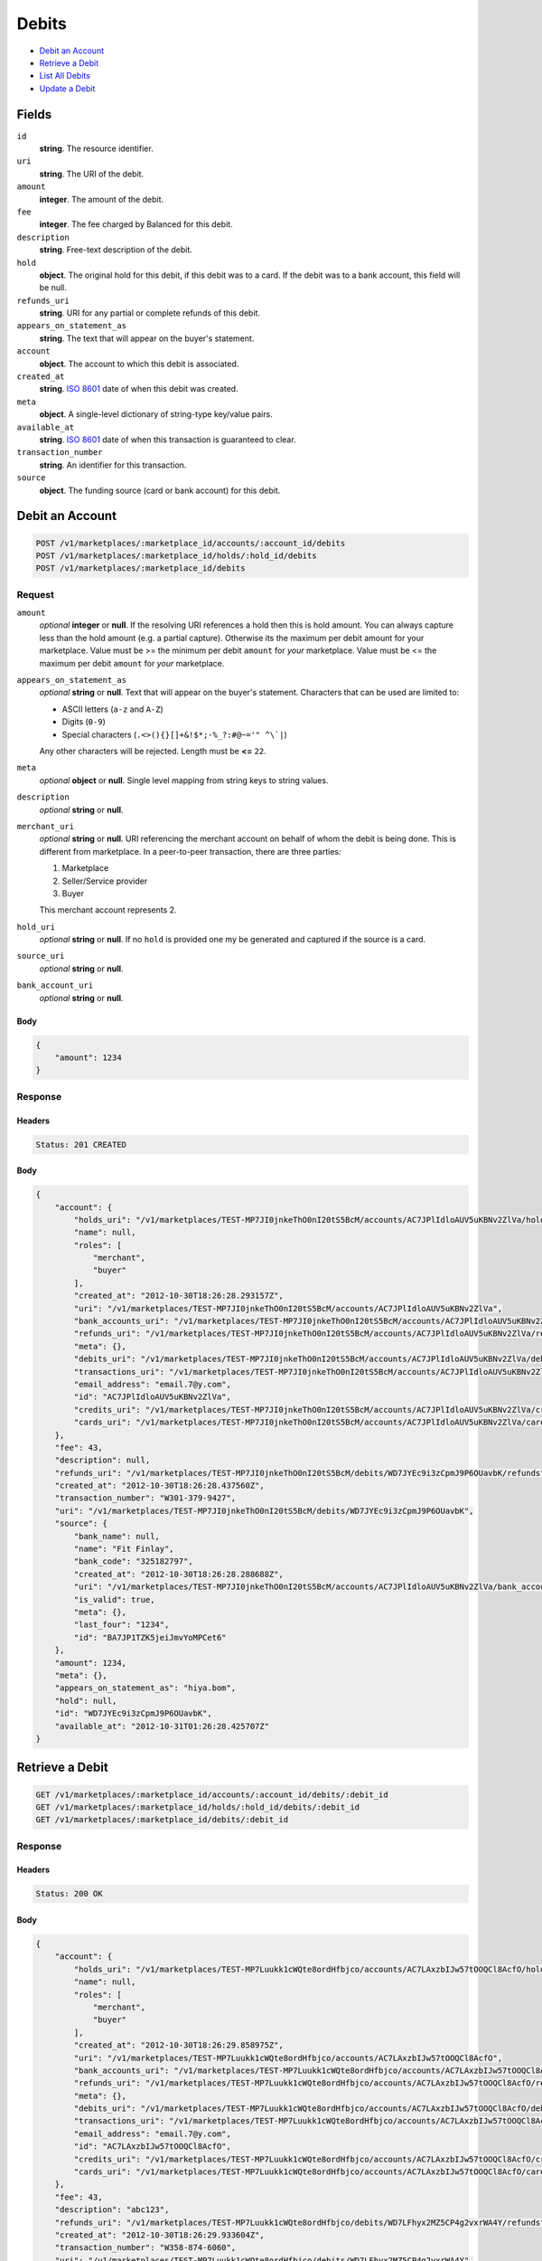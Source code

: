 Debits
=======

- `Debit an Account`_
- `Retrieve a Debit`_
- `List All Debits`_
- `Update a Debit`_

Fields
------

``id`` 
    **string**. The resource identifier. 
 
``uri`` 
    **string**. The URI of the debit. 
 
``amount`` 
    **integer**. The amount of the debit. 
 
``fee`` 
    **integer**. The fee charged by Balanced for this debit. 
 
``description`` 
    **string**. Free-text description of the debit. 
 
``hold`` 
    **object**. The original hold for this debit, if this debit was to a card. 
    If the debit was to a bank account, this field will be null.  
 
``refunds_uri`` 
    **string**. URI for any partial or complete refunds of this debit. 
 
``appears_on_statement_as`` 
    **string**. The text that will appear on the buyer's statement. 
 
``account`` 
    **object**. The account to which this debit is associated. 
 
``created_at`` 
    **string**. `ISO 8601 <http://www.w3.org/QA/Tips/iso-date>`_ date of when this 
    debit was created. 
 
``meta`` 
    **object**. A single-level dictionary of string-type key/value pairs. 
 
``available_at`` 
    **string**. `ISO 8601 <http://www.w3.org/QA/Tips/iso-date>`_ date of when this 
    transaction is guaranteed to clear. 
 
``transaction_number`` 
    **string**. An identifier for this transaction. 
 
``source`` 
    **object**. The funding source (card or bank account) for this debit.  
 

Debit an Account
----------------

.. code:: 
 
    POST /v1/marketplaces/:marketplace_id/accounts/:account_id/debits 
    POST /v1/marketplaces/:marketplace_id/holds/:hold_id/debits 
    POST /v1/marketplaces/:marketplace_id/debits 
 

Request
~~~~~~~

``amount`` 
    *optional* **integer** or **null**. If the resolving URI references a hold then this is hold amount. You can 
    always capture less than the hold amount (e.g. a partial capture). 
    Otherwise its the maximum per debit amount for your marketplace. Value must be >= the minimum per debit ``amount`` for *your* 
    marketplace. Value must be <= the maximum per debit ``amount`` for *your* 
    marketplace. 
 
``appears_on_statement_as`` 
    *optional* **string** or **null**. Text that will appear on the buyer's statement. Characters that can be 
    used are limited to: 
 
    - ASCII letters (``a-z`` and ``A-Z``) 
    - Digits (``0-9``) 
    - Special characters (``.<>(){}[]+&!$*;-%_?:#@~='" ^\`|``) 
 
    Any other characters will be rejected. Length must be **<=** ``22``. 
 
``meta`` 
    *optional* **object** or **null**. Single level mapping from string keys to string values. 
 
``description`` 
    *optional* **string** or **null**.  
 
``merchant_uri`` 
    *optional* **string** or **null**. URI referencing the merchant account on behalf of whom the 
    debit is being done. This is different from marketplace. 
    In a peer-to-peer transaction, there are three parties: 
 
    1. Marketplace 
    2. Seller/Service provider 
    3. Buyer 
 
    This merchant account represents 2. 
 
``hold_uri`` 
    *optional* **string** or **null**. If no ``hold`` is provided one my be generated and captured if the 
    source is a card. 
 
``source_uri`` 
    *optional* **string** or **null**.  
 
``bank_account_uri`` 
    *optional* **string** or **null**.  
 

Body 
^^^^ 
 
.. code:: javascript 
 
    { 
        "amount": 1234 
    } 
 

Response
~~~~~~~~

Headers 
^^^^^^^ 
 
.. code::  
 
    Status: 201 CREATED 
 
Body 
^^^^ 
 
.. code:: javascript 
 
    { 
        "account": { 
            "holds_uri": "/v1/marketplaces/TEST-MP7JI0jnkeThO0nI20tS5BcM/accounts/AC7JPlIdloAUV5uKBNv2ZlVa/holds",  
            "name": null,  
            "roles": [ 
                "merchant",  
                "buyer" 
            ],  
            "created_at": "2012-10-30T18:26:28.293157Z",  
            "uri": "/v1/marketplaces/TEST-MP7JI0jnkeThO0nI20tS5BcM/accounts/AC7JPlIdloAUV5uKBNv2ZlVa",  
            "bank_accounts_uri": "/v1/marketplaces/TEST-MP7JI0jnkeThO0nI20tS5BcM/accounts/AC7JPlIdloAUV5uKBNv2ZlVa/bank_accounts",  
            "refunds_uri": "/v1/marketplaces/TEST-MP7JI0jnkeThO0nI20tS5BcM/accounts/AC7JPlIdloAUV5uKBNv2ZlVa/refunds",  
            "meta": {},  
            "debits_uri": "/v1/marketplaces/TEST-MP7JI0jnkeThO0nI20tS5BcM/accounts/AC7JPlIdloAUV5uKBNv2ZlVa/debits",  
            "transactions_uri": "/v1/marketplaces/TEST-MP7JI0jnkeThO0nI20tS5BcM/accounts/AC7JPlIdloAUV5uKBNv2ZlVa/transactions",  
            "email_address": "email.7@y.com",  
            "id": "AC7JPlIdloAUV5uKBNv2ZlVa",  
            "credits_uri": "/v1/marketplaces/TEST-MP7JI0jnkeThO0nI20tS5BcM/accounts/AC7JPlIdloAUV5uKBNv2ZlVa/credits",  
            "cards_uri": "/v1/marketplaces/TEST-MP7JI0jnkeThO0nI20tS5BcM/accounts/AC7JPlIdloAUV5uKBNv2ZlVa/cards" 
        },  
        "fee": 43,  
        "description": null,  
        "refunds_uri": "/v1/marketplaces/TEST-MP7JI0jnkeThO0nI20tS5BcM/debits/WD7JYEc9i3zCpmJ9P6OUavbK/refunds",  
        "created_at": "2012-10-30T18:26:28.437560Z",  
        "transaction_number": "W301-379-9427",  
        "uri": "/v1/marketplaces/TEST-MP7JI0jnkeThO0nI20tS5BcM/debits/WD7JYEc9i3zCpmJ9P6OUavbK",  
        "source": { 
            "bank_name": null,  
            "name": "Fit Finlay",  
            "bank_code": "325182797",  
            "created_at": "2012-10-30T18:26:28.288688Z",  
            "uri": "/v1/marketplaces/TEST-MP7JI0jnkeThO0nI20tS5BcM/accounts/AC7JPlIdloAUV5uKBNv2ZlVa/bank_accounts/BA7JP1TZK5jeiJmvYoMPCet6",  
            "is_valid": true,  
            "meta": {},  
            "last_four": "1234",  
            "id": "BA7JP1TZK5jeiJmvYoMPCet6" 
        },  
        "amount": 1234,  
        "meta": {},  
        "appears_on_statement_as": "hiya.bom",  
        "hold": null,  
        "id": "WD7JYEc9i3zCpmJ9P6OUavbK",  
        "available_at": "2012-10-31T01:26:28.425707Z" 
    } 
 

Retrieve a Debit
----------------

.. code:: 
 
    GET /v1/marketplaces/:marketplace_id/accounts/:account_id/debits/:debit_id 
    GET /v1/marketplaces/:marketplace_id/holds/:hold_id/debits/:debit_id 
    GET /v1/marketplaces/:marketplace_id/debits/:debit_id 
 

Response 
~~~~~~~~ 
 
Headers 
^^^^^^^ 
 
.. code::  
 
    Status: 200 OK 
 
Body 
^^^^ 
 
.. code:: javascript 
 
    { 
        "account": { 
            "holds_uri": "/v1/marketplaces/TEST-MP7Luukk1cWQte8ordHfbjco/accounts/AC7LAxzbIJw57tOOQCl8AcfO/holds",  
            "name": null,  
            "roles": [ 
                "merchant",  
                "buyer" 
            ],  
            "created_at": "2012-10-30T18:26:29.858975Z",  
            "uri": "/v1/marketplaces/TEST-MP7Luukk1cWQte8ordHfbjco/accounts/AC7LAxzbIJw57tOOQCl8AcfO",  
            "bank_accounts_uri": "/v1/marketplaces/TEST-MP7Luukk1cWQte8ordHfbjco/accounts/AC7LAxzbIJw57tOOQCl8AcfO/bank_accounts",  
            "refunds_uri": "/v1/marketplaces/TEST-MP7Luukk1cWQte8ordHfbjco/accounts/AC7LAxzbIJw57tOOQCl8AcfO/refunds",  
            "meta": {},  
            "debits_uri": "/v1/marketplaces/TEST-MP7Luukk1cWQte8ordHfbjco/accounts/AC7LAxzbIJw57tOOQCl8AcfO/debits",  
            "transactions_uri": "/v1/marketplaces/TEST-MP7Luukk1cWQte8ordHfbjco/accounts/AC7LAxzbIJw57tOOQCl8AcfO/transactions",  
            "email_address": "email.7@y.com",  
            "id": "AC7LAxzbIJw57tOOQCl8AcfO",  
            "credits_uri": "/v1/marketplaces/TEST-MP7Luukk1cWQte8ordHfbjco/accounts/AC7LAxzbIJw57tOOQCl8AcfO/credits",  
            "cards_uri": "/v1/marketplaces/TEST-MP7Luukk1cWQte8ordHfbjco/accounts/AC7LAxzbIJw57tOOQCl8AcfO/cards" 
        },  
        "fee": 43,  
        "description": "abc123",  
        "refunds_uri": "/v1/marketplaces/TEST-MP7Luukk1cWQte8ordHfbjco/debits/WD7LFhyx2MZ5CP4g2vxrWA4Y/refunds",  
        "created_at": "2012-10-30T18:26:29.933604Z",  
        "transaction_number": "W358-874-6060",  
        "uri": "/v1/marketplaces/TEST-MP7Luukk1cWQte8ordHfbjco/debits/WD7LFhyx2MZ5CP4g2vxrWA4Y",  
        "source": { 
            "bank_name": null,  
            "name": "Fit Finlay",  
            "bank_code": "325182797",  
            "created_at": "2012-10-30T18:26:29.854780Z",  
            "uri": "/v1/marketplaces/TEST-MP7Luukk1cWQte8ordHfbjco/accounts/AC7LAxzbIJw57tOOQCl8AcfO/bank_accounts/BA7LAeRRhf0RPElyCMDCepIE",  
            "is_valid": true,  
            "meta": {},  
            "last_four": "1234",  
            "id": "BA7LAeRRhf0RPElyCMDCepIE" 
        },  
        "amount": 1254,  
        "meta": {},  
        "appears_on_statement_as": "PND*TESTS",  
        "hold": null,  
        "id": "WD7LFhyx2MZ5CP4g2vxrWA4Y",  
        "available_at": "2012-10-31T01:26:29.927208Z" 
    } 
 

List All Debits
---------------

.. code:: 
 
    GET /v1/marketplaces/:marketplace_id/accounts/:account_id/debits 
    GET /v1/marketplaces/:marketplace_id/holds/:hold_id/debits 
    GET /v1/marketplaces/:marketplace_id/debits 
 

Response 
~~~~~~~~ 
 
Headers 
^^^^^^^ 
 
.. code::  
 
    Status: 200 OK 
 
Body 
^^^^ 
 
.. code:: javascript 
 
    { 
        "first_uri": "/v1/marketplaces/TEST-MP4fKGRo2Ga96UW3pvy8aU/debits?limit=10&offset=0",  
        "items": [ 
            { 
                "account": { 
                    "holds_uri": "/v1/marketplaces/TEST-MP4fKGRo2Ga96UW3pvy8aU/accounts/ACbXnk2VnLTLrrL8EySDfm/holds",  
                    "name": null,  
                    "roles": [ 
                        "merchant",  
                        "buyer" 
                    ],  
                    "created_at": "2012-10-30T18:26:31.342537Z",  
                    "uri": "/v1/marketplaces/TEST-MP4fKGRo2Ga96UW3pvy8aU/accounts/ACbXnk2VnLTLrrL8EySDfm",  
                    "bank_accounts_uri": "/v1/marketplaces/TEST-MP4fKGRo2Ga96UW3pvy8aU/accounts/ACbXnk2VnLTLrrL8EySDfm/bank_accounts",  
                    "refunds_uri": "/v1/marketplaces/TEST-MP4fKGRo2Ga96UW3pvy8aU/accounts/ACbXnk2VnLTLrrL8EySDfm/refunds",  
                    "meta": {},  
                    "debits_uri": "/v1/marketplaces/TEST-MP4fKGRo2Ga96UW3pvy8aU/accounts/ACbXnk2VnLTLrrL8EySDfm/debits",  
                    "transactions_uri": "/v1/marketplaces/TEST-MP4fKGRo2Ga96UW3pvy8aU/accounts/ACbXnk2VnLTLrrL8EySDfm/transactions",  
                    "email_address": "email.7@y.com",  
                    "id": "ACbXnk2VnLTLrrL8EySDfm",  
                    "credits_uri": "/v1/marketplaces/TEST-MP4fKGRo2Ga96UW3pvy8aU/accounts/ACbXnk2VnLTLrrL8EySDfm/credits",  
                    "cards_uri": "/v1/marketplaces/TEST-MP4fKGRo2Ga96UW3pvy8aU/accounts/ACbXnk2VnLTLrrL8EySDfm/cards" 
                },  
                "fee": 15,  
                "description": "abc123",  
                "source": { 
                    "bank_name": null,  
                    "name": "Fit Finlay",  
                    "bank_code": "325182797",  
                    "created_at": "2012-10-30T18:26:31.338402Z",  
                    "uri": "/v1/marketplaces/TEST-MP4fKGRo2Ga96UW3pvy8aU/accounts/ACbXnk2VnLTLrrL8EySDfm/bank_accounts/BAbF3A6isdibuN6PVAyKQA",  
                    "is_valid": true,  
                    "meta": {},  
                    "last_four": "1234",  
                    "id": "BAbF3A6isdibuN6PVAyKQA" 
                },  
                "created_at": "2012-10-30T18:26:31.441705Z",  
                "transaction_number": "W217-210-6679",  
                "uri": "/v1/marketplaces/TEST-MP4fKGRo2Ga96UW3pvy8aU/debits/WDhLczY3B0pZccZcKWK0KM",  
                "refunds_uri": "/v1/marketplaces/TEST-MP4fKGRo2Ga96UW3pvy8aU/debits/WDhLczY3B0pZccZcKWK0KM/refunds",  
                "amount": 431,  
                "meta": {},  
                "appears_on_statement_as": "PND*TESTS",  
                "hold": null,  
                "id": "WDhLczY3B0pZccZcKWK0KM",  
                "available_at": "2012-10-31T01:26:31.426442Z" 
            },  
            { 
                "account": { 
                    "holds_uri": "/v1/marketplaces/TEST-MP4fKGRo2Ga96UW3pvy8aU/accounts/ACbXnk2VnLTLrrL8EySDfm/holds",  
                    "name": null,  
                    "roles": [ 
                        "merchant",  
                        "buyer" 
                    ],  
                    "created_at": "2012-10-30T18:26:31.342537Z",  
                    "uri": "/v1/marketplaces/TEST-MP4fKGRo2Ga96UW3pvy8aU/accounts/ACbXnk2VnLTLrrL8EySDfm",  
                    "bank_accounts_uri": "/v1/marketplaces/TEST-MP4fKGRo2Ga96UW3pvy8aU/accounts/ACbXnk2VnLTLrrL8EySDfm/bank_accounts",  
                    "refunds_uri": "/v1/marketplaces/TEST-MP4fKGRo2Ga96UW3pvy8aU/accounts/ACbXnk2VnLTLrrL8EySDfm/refunds",  
                    "meta": {},  
                    "debits_uri": "/v1/marketplaces/TEST-MP4fKGRo2Ga96UW3pvy8aU/accounts/ACbXnk2VnLTLrrL8EySDfm/debits",  
                    "transactions_uri": "/v1/marketplaces/TEST-MP4fKGRo2Ga96UW3pvy8aU/accounts/ACbXnk2VnLTLrrL8EySDfm/transactions",  
                    "email_address": "email.7@y.com",  
                    "id": "ACbXnk2VnLTLrrL8EySDfm",  
                    "credits_uri": "/v1/marketplaces/TEST-MP4fKGRo2Ga96UW3pvy8aU/accounts/ACbXnk2VnLTLrrL8EySDfm/credits",  
                    "cards_uri": "/v1/marketplaces/TEST-MP4fKGRo2Ga96UW3pvy8aU/accounts/ACbXnk2VnLTLrrL8EySDfm/cards" 
                },  
                "fee": 43,  
                "description": "abc123",  
                "source": { 
                    "bank_name": null,  
                    "name": "Fit Finlay",  
                    "bank_code": "325182797",  
                    "created_at": "2012-10-30T18:26:31.338402Z",  
                    "uri": "/v1/marketplaces/TEST-MP4fKGRo2Ga96UW3pvy8aU/accounts/ACbXnk2VnLTLrrL8EySDfm/bank_accounts/BAbF3A6isdibuN6PVAyKQA",  
                    "is_valid": true,  
                    "meta": {},  
                    "last_four": "1234",  
                    "id": "BAbF3A6isdibuN6PVAyKQA" 
                },  
                "created_at": "2012-10-30T18:26:31.440955Z",  
                "transaction_number": "W309-254-7468",  
                "uri": "/v1/marketplaces/TEST-MP4fKGRo2Ga96UW3pvy8aU/debits/WDhDnp2XVugw83U3O1kUyU",  
                "refunds_uri": "/v1/marketplaces/TEST-MP4fKGRo2Ga96UW3pvy8aU/debits/WDhDnp2XVugw83U3O1kUyU/refunds",  
                "amount": 1254,  
                "meta": {},  
                "appears_on_statement_as": "PND*TESTS",  
                "hold": null,  
                "id": "WDhDnp2XVugw83U3O1kUyU",  
                "available_at": "2012-10-31T01:26:31.424770Z" 
            },  
            { 
                "account": { 
                    "holds_uri": "/v1/marketplaces/TEST-MP4fKGRo2Ga96UW3pvy8aU/accounts/ACc2sykPSZJttbkkYCKheI/holds",  
                    "name": null,  
                    "roles": [ 
                        "buyer" 
                    ],  
                    "created_at": "2012-10-30T18:26:31.343667Z",  
                    "uri": "/v1/marketplaces/TEST-MP4fKGRo2Ga96UW3pvy8aU/accounts/ACc2sykPSZJttbkkYCKheI",  
                    "bank_accounts_uri": "/v1/marketplaces/TEST-MP4fKGRo2Ga96UW3pvy8aU/accounts/ACc2sykPSZJttbkkYCKheI/bank_accounts",  
                    "refunds_uri": "/v1/marketplaces/TEST-MP4fKGRo2Ga96UW3pvy8aU/accounts/ACc2sykPSZJttbkkYCKheI/refunds",  
                    "meta": {},  
                    "debits_uri": "/v1/marketplaces/TEST-MP4fKGRo2Ga96UW3pvy8aU/accounts/ACc2sykPSZJttbkkYCKheI/debits",  
                    "transactions_uri": "/v1/marketplaces/TEST-MP4fKGRo2Ga96UW3pvy8aU/accounts/ACc2sykPSZJttbkkYCKheI/transactions",  
                    "email_address": "email.8@y.com",  
                    "id": "ACc2sykPSZJttbkkYCKheI",  
                    "credits_uri": "/v1/marketplaces/TEST-MP4fKGRo2Ga96UW3pvy8aU/accounts/ACc2sykPSZJttbkkYCKheI/credits",  
                    "cards_uri": "/v1/marketplaces/TEST-MP4fKGRo2Ga96UW3pvy8aU/accounts/ACc2sykPSZJttbkkYCKheI/cards" 
                },  
                "fee": 349999,  
                "description": null,  
                "source": { 
                    "expiration_month": 1,  
                    "hash": null,  
                    "last_four": "1111",  
                    "expiration_year": 2015,  
                    "created_at": "2012-10-30T18:26:31.359805Z",  
                    "uri": "/v1/marketplaces/TEST-MP4fKGRo2Ga96UW3pvy8aU/accounts/ACc2sykPSZJttbkkYCKheI/cards/CC001b040822fa11e29d7880ee7316ae44",  
                    "id": "CC001b040822fa11e29d7880ee7316ae44",  
                    "card_type": "visa",  
                    "is_valid": true,  
                    "meta": {},  
                    "country_code": "USA",  
                    "postal_code": "94110",  
                    "brand": "Visa",  
                    "street_address": "Somewhere over the rainbow",  
                    "name": "Jet Li" 
                },  
                "created_at": "2012-10-30T18:26:31.394991Z",  
                "transaction_number": "W402-679-5295",  
                "uri": "/v1/marketplaces/TEST-MP4fKGRo2Ga96UW3pvy8aU/debits/WDe50t37eWCD8T6AzUVdUE",  
                "refunds_uri": "/v1/marketplaces/TEST-MP4fKGRo2Ga96UW3pvy8aU/debits/WDe50t37eWCD8T6AzUVdUE/refunds",  
                "amount": 9999999,  
                "meta": {},  
                "appears_on_statement_as": "hiya.bom",  
                "hold": { 
                    "fee": 30,  
                    "description": null,  
                    "created_at": "2012-10-30T18:26:31.401977Z",  
                    "uri": "/v1/marketplaces/TEST-MP4fKGRo2Ga96UW3pvy8aU/holds/HLg07BcmbODeFpN6aFBZK4",  
                    "expires_at": "2012-11-07T01:26:31.371317Z",  
                    "transaction_number": "HL741-511-7068",  
                    "amount": 9999999,  
                    "meta": {},  
                    "is_void": false,  
                    "account_uri": "/v1/marketplaces/TEST-MP4fKGRo2Ga96UW3pvy8aU/accounts/ACc2sykPSZJttbkkYCKheI",  
                    "source_uri": "/v1/marketplaces/TEST-MP4fKGRo2Ga96UW3pvy8aU/accounts/ACc2sykPSZJttbkkYCKheI/cards/CC001b040822fa11e29d7880ee7316ae44",  
                    "id": "HLg07BcmbODeFpN6aFBZK4" 
                },  
                "id": "WDe50t37eWCD8T6AzUVdUE",  
                "available_at": "2012-10-31T01:26:31.372075Z" 
            } 
        ],  
        "previous_uri": null,  
        "uri": "/v1/marketplaces/TEST-MP4fKGRo2Ga96UW3pvy8aU/debits?limit=10&offset=0",  
        "limit": 10,  
        "offset": 0,  
        "total": 3,  
        "next_uri": null,  
        "last_uri": "/v1/marketplaces/TEST-MP4fKGRo2Ga96UW3pvy8aU/debits?limit=10&offset=0" 
    } 
 

Update a Debit
--------------

.. code:: 
 
    GET /v1/marketplaces/:marketplace_id/accounts/:account_id/debits 
    GET /v1/marketplaces/:marketplace_id/holds/:hold_id/debits 
    GET /v1/marketplaces/:marketplace_id/debits 
 

Request
~~~~~~~

``meta`` 
    *optional* **object** or **null**. Single level mapping from string keys to string values. 
 
``description`` 
    *optional* **string** or **null**.  
 

Body 
^^^^ 
 
.. code:: javascript 
 
    { 
        "meta": { 
            "my-id": "0987654321" 
        },  
        "description": "my new description" 
    } 
 

Response
~~~~~~~~

Headers 
^^^^^^^ 
 
.. code::  
 
    Status: 200 OK 
 
Body 
^^^^ 
 
.. code:: javascript 
 
    { 
        "account": { 
            "holds_uri": "/v1/marketplaces/TEST-MP43mjkegx2NvThZ05Um1Y8/accounts/AC4aTfkwrgld0rSYS5mssHa/holds",  
            "name": null,  
            "roles": [ 
                "merchant",  
                "buyer" 
            ],  
            "created_at": "2012-10-30T18:26:34.883668Z",  
            "uri": "/v1/marketplaces/TEST-MP43mjkegx2NvThZ05Um1Y8/accounts/AC4aTfkwrgld0rSYS5mssHa",  
            "bank_accounts_uri": "/v1/marketplaces/TEST-MP43mjkegx2NvThZ05Um1Y8/accounts/AC4aTfkwrgld0rSYS5mssHa/bank_accounts",  
            "refunds_uri": "/v1/marketplaces/TEST-MP43mjkegx2NvThZ05Um1Y8/accounts/AC4aTfkwrgld0rSYS5mssHa/refunds",  
            "meta": {},  
            "debits_uri": "/v1/marketplaces/TEST-MP43mjkegx2NvThZ05Um1Y8/accounts/AC4aTfkwrgld0rSYS5mssHa/debits",  
            "transactions_uri": "/v1/marketplaces/TEST-MP43mjkegx2NvThZ05Um1Y8/accounts/AC4aTfkwrgld0rSYS5mssHa/transactions",  
            "email_address": "email.7@y.com",  
            "id": "AC4aTfkwrgld0rSYS5mssHa",  
            "credits_uri": "/v1/marketplaces/TEST-MP43mjkegx2NvThZ05Um1Y8/accounts/AC4aTfkwrgld0rSYS5mssHa/credits",  
            "cards_uri": "/v1/marketplaces/TEST-MP43mjkegx2NvThZ05Um1Y8/accounts/AC4aTfkwrgld0rSYS5mssHa/cards" 
        },  
        "fee": 43,  
        "description": "my new description",  
        "refunds_uri": "/v1/marketplaces/TEST-MP43mjkegx2NvThZ05Um1Y8/debits/WD4gs4ruODIZFIqUaxJSChe/refunds",  
        "created_at": "2012-10-30T18:26:34.978979Z",  
        "transaction_number": "W085-140-5833",  
        "uri": "/v1/marketplaces/TEST-MP43mjkegx2NvThZ05Um1Y8/debits/WD4gs4ruODIZFIqUaxJSChe",  
        "source": { 
            "bank_name": null,  
            "name": "Fit Finlay",  
            "bank_code": "325182797",  
            "created_at": "2012-10-30T18:26:34.879703Z",  
            "uri": "/v1/marketplaces/TEST-MP43mjkegx2NvThZ05Um1Y8/accounts/AC4aTfkwrgld0rSYS5mssHa/bank_accounts/BA4aBxV8sTtsAesT3Hhrbgw",  
            "is_valid": true,  
            "meta": {},  
            "last_four": "1234",  
            "id": "BA4aBxV8sTtsAesT3Hhrbgw" 
        },  
        "amount": 1254,  
        "meta": { 
            "my-id": "0987654321" 
        },  
        "appears_on_statement_as": "PND*TESTS",  
        "hold": null,  
        "id": "WD4gs4ruODIZFIqUaxJSChe",  
        "available_at": "2012-10-31T01:26:34.964074Z" 
    } 
 

